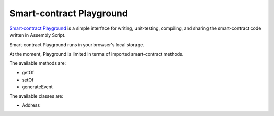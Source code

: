 .. _sc-playground:

Smart-contract Playground
=========================

`Smart-contract Playground <https://massa.net/sc-playground>`_ is a simple interface for writing, unit-testing, compiling, and sharing the smart-contract code written in Assembly Script. 

Smart-contract Playground runs in your browser's local storage.

At the moment, Playground is limited in terms of imported smart-contract methods.

The available methods are:

- getOf
- setOf
- generateEvent

The available classes are:

- Address

